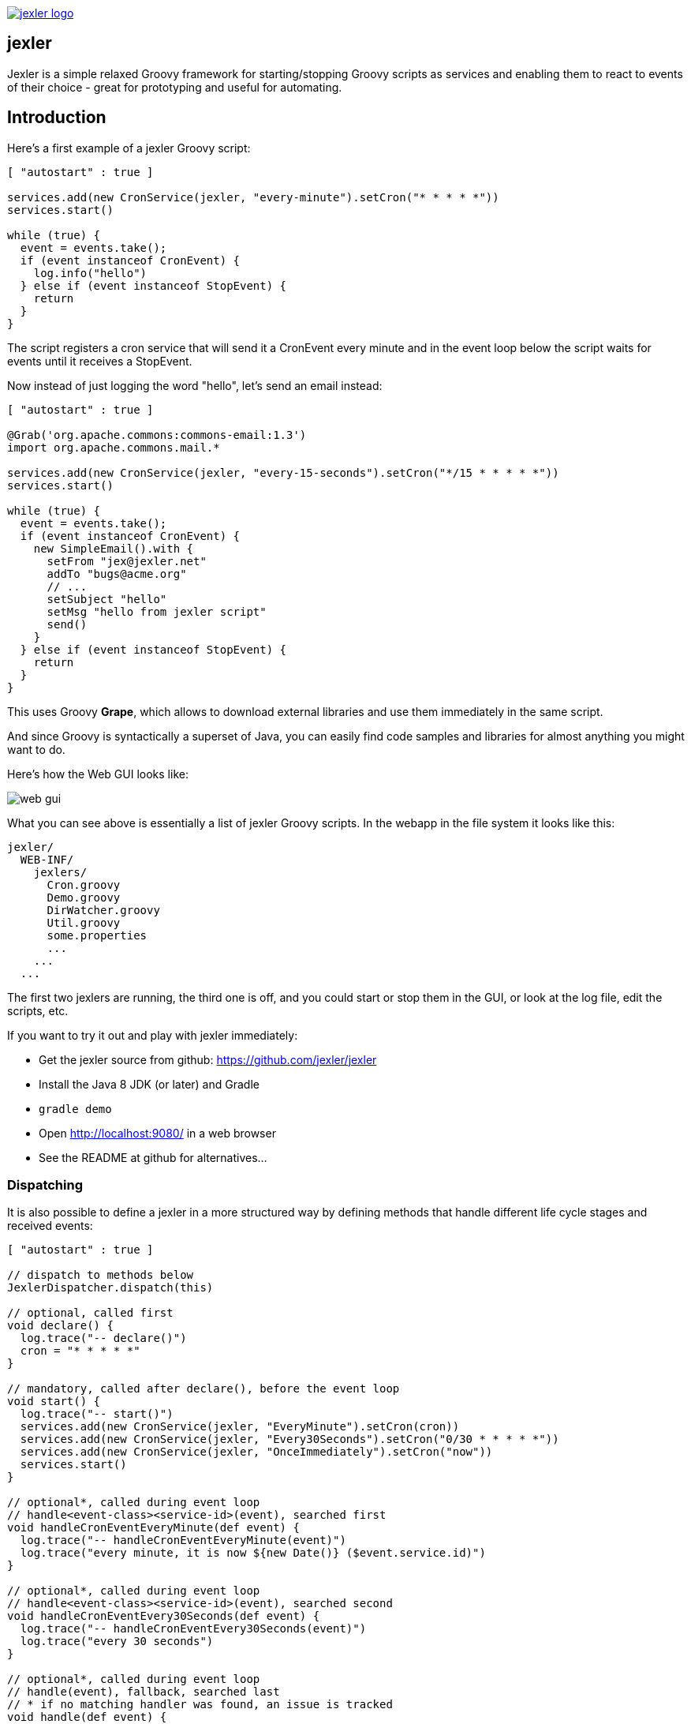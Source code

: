 image:http://www.jexler.net/jexler.jpg["jexler logo", link="http:www.jexler.net/"]

== jexler

Jexler is a simple relaxed Groovy framework for starting/stopping
Groovy scripts as services and enabling them to react to events
of their choice - great for prototyping and useful for automating.

== Introduction

Here's a first example of a jexler Groovy script:
[source,groovy]
----
[ "autostart" : true ]

services.add(new CronService(jexler, "every-minute").setCron("* * * * *"))
services.start()

while (true) {
  event = events.take();
  if (event instanceof CronEvent) {
    log.info("hello")
  } else if (event instanceof StopEvent) {
    return
  }
}
----

The script registers a cron service that will send it a CronEvent
every minute and in the event loop below the script waits for events
until it receives a StopEvent.

Now instead of just logging the word "hello", let's send an email instead:

[source,groovy]
----
[ "autostart" : true ]

@Grab('org.apache.commons:commons-email:1.3')
import org.apache.commons.mail.*

services.add(new CronService(jexler, "every-15-seconds").setCron("*/15 * * * * *"))
services.start()

while (true) {
  event = events.take();
  if (event instanceof CronEvent) {
    new SimpleEmail().with {
      setFrom "jex@jexler.net"
      addTo "bugs@acme.org"
      // ...
      setSubject "hello"
      setMsg "hello from jexler script"
      send()
    }
  } else if (event instanceof StopEvent) {
    return
  }
}
----

This uses Groovy *Grape*, which allows to download external libraries
and use them immediately in the same script.

And since Groovy is syntactically a superset of Java, you can easily find
code samples and libraries for almost anything you might want to do.

Here's how the Web GUI looks like:

image:jexler-gui.jpg[web gui]

What you can see above is essentially a list of jexler Groovy scripts.
In the webapp in the file system it looks like this:

----
jexler/
  WEB-INF/
    jexlers/
      Cron.groovy
      Demo.groovy
      DirWatcher.groovy
      Util.groovy
      some.properties
      ...
    ...
  ...
----

The first two jexlers are running, the third one is off, and you could start
or stop them in the GUI, or look at the log file, edit the scripts, etc.

If you want to try it out and play with jexler immediately:

* Get the jexler source from github: https://github.com/jexler/jexler
* Install the Java 8 JDK (or later) and Gradle
* `gradle demo`
* Open http://localhost:9080/ in a web browser
* See the README at github for alternatives...

=== Dispatching

It is also possible to define a jexler in a more structured way by defining
methods that handle different life cycle stages and received events:

[source,groovy]
----
[ "autostart" : true ]

// dispatch to methods below
JexlerDispatcher.dispatch(this)

// optional, called first
void declare() {
  log.trace("-- declare()")
  cron = "* * * * *"
}

// mandatory, called after declare(), before the event loop
void start() {
  log.trace("-- start()")
  services.add(new CronService(jexler, "EveryMinute").setCron(cron))
  services.add(new CronService(jexler, "Every30Seconds").setCron("0/30 * * * * *"))
  services.add(new CronService(jexler, "OnceImmediately").setCron("now"))
  services.start()
}

// optional*, called during event loop
// handle<event-class><service-id>(event), searched first
void handleCronEventEveryMinute(def event) {
  log.trace("-- handleCronEventEveryMinute(event)")
  log.trace("every minute, it is now ${new Date()} ($event.service.id)")
}

// optional*, called during event loop
// handle<event-class><service-id>(event), searched second
void handleCronEventEvery30Seconds(def event) {
  log.trace("-- handleCronEventEvery30Seconds(event)")
  log.trace("every 30 seconds")
}

// optional*, called during event loop
// handle(event), fallback, searched last
// * if no matching handler was found, an issue is tracked
void handle(def event) {
 log.trace("-- handle(event)")
  log.trace("got event $event.service.id")
}

// optional, called after receiving StopEvent in the event loop, just before the script returns
void stop() {
  log.trace("-- stop()")
  // nothing to do, services.stop() is called automatically after the script returns
}
----

So that the first example above could e.g. be written as:

[source,groovy]
----
[ "autostart" : true ]

JexlerDispatcher.dispatch(this)

void start() {
  services.add(new CronService(jexler, "every-minute").setCron("* * * * *"))
  services.start()
}

void handleCronEvent(def event) {
    log.info("hello")
}
----

Under the hood, it is still just a running Groovy script (and if you do not
like the default behavior of `JexlerDispatcher`, get its Groovy source from the jexler
source at github and copy it to a  Groovy script called e.g. `MyJexlerDispatcher.groovy`
put it into the jexlers directory, adjust it as needed, and then call
`MyJexlerDispatcher.dispatch(this)` instead at the top of your jexler scripts).

=== Handling HTTP Requests

HTTP requests sent to the jexler webapp with request parameters `cmd=http&jexler=<jexler-id>`
are passed to a method `handleHttp(PageContext p)`
of the corresponding jexler, if found and the jexler is operational.
The method parameter is a `javax.servlet.jsp.PageContext`, i.e. you can use
things like `p.request`, `p.request.parameters.myparam`, `p.out`, `p.session`,
`p.servletContext`, etc. in the handler.

Simple example:

[source,groovy]
----
void handleHttp(def p) {
  p.response.status = 200
  p.out.println("""\
<html>
  <head>
    <title>Jexler Http</title>
  </head>
  <body>
    <h1>Jexler Http</h1>
    <a href="."><img src="jexler.jpg"></a>
    <p>Status: $p.response.status</p>
    </pre>
  </body>
</html>
""")
}
----

If an exception occurs in the handler, a simple 500 error page is returned.
Similarly, if there is no corresponding operational jexler or it contains
no handler with the above signature, a 404 error page is returned.

In the GUI, a web icon is shown on the right when the jexler is available
for HTTP requests and clicking the icon takes you there.

Note that incoming HTTP requests are processed in parallel to the normal jexler
event queue, possibly in several threads created by the web container.
Make sure operations are thread-safe in these two respects.

== Services

=== CronService

This service sends a CronEvent at times configurable with a cron string:

[source,groovy]
services.add(new CronService(jexler, "hourly").setCron("0 * * * *"))

Note that the `setCron()` method returns its CronService instance, so that setters can be chained.

There are two special cron strings that may be useful for testing:

* "now": Sends a single CronEvent immediately.
* "now+stop": Sends a single CronEvent immediately, followed by a single StopEvent.

The CronEvent class has a single getter `getCron()` to get the cron string that caused the event:

[source,groovy]
log.trace(cronEvent.cron)
    
(Note that `cronEvent.cron` is a Groovy shortcut for `cronEvent.getCron()`.)

Implemented using the Open Source http://quartz-scheduler.org[Quartz] library.

By default, a Quartz `Scheduler` instance that is shared between all jexlers
is used (because each scheduler creates a new thread). Alternatively, the scheduler
can be explicitly set when constructing the `CronService` instance:
`setScheduler(Scheduler scheduler)`.

==== Quartz Cron Strings

Quartz allows to trigger with a resolution of seconds (and optionally allows
also to define years). This means that Quartz cron strings contain 6 (or 7)
fields, instead of the usual 5.

Naively, you would configure a cron for every second as "* * * * * *", but
for some strange reason (which escapes me), Quartz mandates that one of
day-of month (position 4) or day-of-week (position 6) must be '?' (but not both).

Don't worry, Jexler handles this for you, normal short cron strings like
"* * * * *" are expanded to a valid quartz cron string like "0 * * * * ?"
and also for long cron strings like "0 * * * * 1-5" a '?' is automatically
replaced where needed, like to "0 * * ? * 1-5".

=== DirWatchService

This service observes a directory for changes in the file system and sends events
when a file is created, modified or deleted:

[source,groovy]
----
services.add(new DirWatchService(jexler, "watch-jexler-dir"))
services.start()

while (true) {
  event = events.take();
  if (event instanceof DirWatchEvent) {
    log.trace("Got file change: ${event.kind} '${event.file.name}'")
  } else if (event instanceof StopEvent) {
    return
  }
}
----

There are the following setters:

* `setDir(File dir)`: The directory to watch,
   default if not set is the directory that contains the jexler.
* `setKinds(List<WatchEvent.Kind> kinds)`: Kinds of events to watch for.
   Default if not set is standard events for create, modify and delete
* `setModifiers(List<WatchEvent.Modifier> modifiers)`:
   Modifiers for watching, default if not set is empty.
   Useful particularly on Mac OS X, where there is no native support
   in the JVM and instead the file system is polled, apparently every
   10 seconds by default. To reduce this to 2 seconds, pass a modifier
   `com.sun.nio.file.SensitivityWatchEventModifier.HIGH`.
* `setCron(String cron)`: When to poll the WatchService.
   Default if not set is every 5 seconds ("*/5 * * * * ?").
   Note that it may take even longer than that for the underlying
   Java WatchService to register the change.
* `setScheduler(Scheduler scheduler)`: Sets the Quartz scheduler,
   default if not set is a shared scheduler.

The DirWatchEvent class has the following getters:

* `File getFile()`: Get file that has been created, modified or deleted.
* `WatchEvent.Kind<?> getKind()`: Get what happened with the file,
   can be StandardWatchEventKinds.ENTRY_CREATE,
   .ENTRY_MODIFY or .ENTRY_DELETE.

Implemented using a Java 7 WatchService (and Quartz).

=== More Services

Writing your own services is relatively easy, since you can also write services
in Groovy, even from within the jexler web GUI.

The trick is that all Groovy scripts in the jexlers directory are part of the class path.

So, for example, if you wanted a more sophisticated version of CronService, you could
copy the CronService.groovy from the jexler source to a MyCronService.groovy in the
jexlers directory in the jexler webapp and do the same for CronEvent.
After a few boilerplate changes you could start adding new features, etc.

And if you feel that it would be great if jexler had more services out-of-the-box,
feel free to write your own library of services and make it available.

Side remark: If you wanted an additional service to be included with jexler itself,
it would have to be something really, really, really central and generally useful and simple
to manage and test, otherwise I wouldn't touch it ;)

And even then...

== Tools

=== ShellTool

This tool helps to run shell commands. (Note that there are already at least
two standard ways of doing this with Groovy APIs, which may or may not be
more convenient depending on your use case.)

[source,groovy]
shellTool = new ShellTool()
result = shellTool.run("echo 'hello world'")
log.trace(result.toString())

There are the following setters:

* `setWorkingDirectory(File dir)`:
   Set working directory for the command;
   if not set or set to null, inherit from parent process.
* `setEnvironment(Map<String,String> env)`:
  Set environment variables for the command
  (key is variable name, value is variable value);
  if not set or set to null, inherit from parent process.
* `setStdoutLineHandler(Closure<?> handler)`:
  Set a closure that will be called to handle each line of stdout;
  if not set or set to null, do nothing.
* `setStderrLineHandler(Closure<?> handler)`:
  Set a closure that will be called to handle each line of stderr;
  if not set or set to null, do nothing.

Note that the setters again return their ShellTool instance, i.e. setters can be chained:

[source,groovy]
result = new ShellTool().setWorkingDirectory('/tmp').setStderrLineHandler({log.info(it)}).run('ls')

And there are two methods for running a shell command:

* `Result run(String command)`
* `Result run(List<String> cmdList)`

The second method allows to explicitly indicate the application to run
(first list element) and how to split its arguments.

Passing the right command string can be a bit tricky:

* On windows some common shell commands like "dir" or "echo" are not actually commands,
  but arguments to cmd.exe, so use e.g. `cmd /c echo hello` as a command string.
* To set the working directory for cygwin, use e.g. `c:/cygwin/bin/bash -l /my/working/dir ls -l`.
* Sometimes there is no way around splitting up arguments explicitly, a single string won't do.

The Result contains three items:

* `int rc`: The return code of the command (0 is no error, other values indicate an error).
* `String stdout`: The output of the command.
* `String stderr`: The error output of the command.

If an exception occurs, the return code of the result is set to -1,
stderr of the result is set to the stack trace of the exception and stdout
of the result is set to an empty string.

Note that the `toString()` method of Result produces a single line string suitable
for logging. Line breaks in stdout and stderr are replaced by '%n'.

Implemented using `Runtime.getRuntime().exec()`.

=== StringObfuscatorTool

This tool can help to obfuscate passwords and other sensitive strings.
By default, it uses 128 bit AES with a hard-coded key, see below plus code/groovydoc for full details.

* `String obfuscate(String plain)`:
  UTF-8 encode, pad with random bytes, encipher and hex encode given string.
* `public String deobfuscate(String encHex)`:
  Hex decode, decipher, unpad and UTF-8 decode given string.
* `StringObfuscatorTool()`: Default constructor.
   Chooses 128 bit AES (AES/CBC/PKCS5Padding) with a hard-coded default key and iv,
   and sets byteBufferPadLen to 64, which limits plain strings to max 47 characters
   (resp. less if some plain string characters need more than one byte UTF-8 encoded).
* `StringObfuscatorTool setParameters(String hexKey, String hexIv, String algorithm, String transformation)`:
  Set key, iv, algorithm and transformation.
* `StringObfuscatorTool setByteBufferPadLen(int len)`:
  Set the length to which to pad the plain string as UTF-8 encoded byte buffer.

Simple use case:

* Log obfuscated password:
  `log.trace(new StringObfuscatorTool().obfuscate("mysecret"))`
* Copy obfuscated password from log file (and delete entry from log file).
* Use it: `def password = new StringObfuscatorTool().deobfuscate("2A8A0F ... 5DA963")`

Note that this is overall not a cryptographically strong protection of secrets,
just a countermeasure to fend off the simplest attacks, like e.g. "shoulder surfing".
Someone with access to the running jexler with write permission for jexler scripts
can easily deobfuscate secrets. Someone with only read access to jexler scripts
can also simply copy the obfuscated string and deobfuscate it on a different
jexler instance. To fend off that attack, e.g. store obfuscated passwords in files
in the jexlers directory:

[source,groovy]
new File("password.txt").setText(new StringObfuscatorTool().obfuscate("mysecret"))
def password = new StringObfuscatorTool().deobfuscate(new File("password.txt").text)

To obfuscate things even a little more, you could set custom cipher parameters
that you would read from a file, or maybe even consider something like the following.
Subclass the StringObfuscatorTool class in Groovy (or Java):

[source,groovy]
class MyObfuscatorTool extends net.jexler.tool.StringObfuscatorTool {
  public MyObfuscatorTool() {
    setParameters("00--my-AES-128-secret-key-hex-00", "00--my-AES-128-secret-iv-hex--00",
      "AES", "AES/CBC/PKCS5Padding")
  }
}

Compile the class and place the resulting class file in the jexlers directory
or within the WEB-INF/lib directory, i.e. add it to the classpath of the running jexlers.
This would make it a little harder to deobfuscate strings even to someone with
read access to the files in the jexlers resp. WEB-INF/lib directory, because the keys
are somewhat "hidden" in the class file.

=== More Tools

With Java and Groovy plus Grape you have ***thousands*** of tools and libraries
at your fingertips, just search the internet when you need something specific.

Note again that since almost all Java code is valid Groovy code, you can search
for solutions in Java and Groovy to find something you can use in jexler scripts.

Besides, essentially the same comments as for services apply also to tools.
No need to reinvent the wheel.

== Web GUI

=== Basic Usage

image:jexler-gui-basic.jpg[web gui basic usage]

Use the red/green/blue buttons in the first two columns of the table to start/stop/restart
a single jexler or all jexlers (top row).

Note that a jexler utility Groovy script that just declares a class with methods
simply runs and stops immediately again (since its `main()` method is implicitly empty),
so this causes no trouble at all when starting/stopping all jexlers.

The third column allows to view the jexler log file (blue button in top row) and
to view any issues that a jexler may have had, where a green button means that
there are no issues and a red button can be clicked to view the issue(s).

*Issues* are what jexler usually creates when something exceptionally happens that might
require intervention by an administrator to get things running smoothly again.

Jexler uses http://logback.qos.ch[logback] for logging, by default
(see WEB-INF/classes/logback.xml) the jexler webapp logs to `${catalina.base}/logs/jexler.log`
(with daily log rotation). If you change that location, the GUI should still automatically
find the log file, unless you do something more fancy, like splitting up logging into several files.

Click the name of any jexler in the fourth column to edit its script.
Hover over the name to see the service state of the jexler.

There are five service states that apply to a jexler:

* *off*: Not running.
* *busy (starting)*: Busy starting, not ready to process events, yet.
* *idle*: Waiting for an event, i.e. hanging in `event.take()`.
* *busy (event)*: Busy processing an event.
* *busy (stopping)*: Stopping, not processing events any more.

These states also apply to all jexlers as a group (and technically to all
classes that implement the `Service` interface, like the CronService).

Click the jexler logo to reload the main view. Note that the table with the service
states is reloaded automatically every second by JavaScript. You typically only need
to reload explicitly if JavaScript is off or for very old Internet Explorer browsers
for which this feature has not been supported in the jexler web GUI.

Hover over the jexler logo to see the jexler release version.

If a jexler becomes unresponsive, i.e. does not respond to stopping within the timeout,
the stop icon changes to a flash icon in the GUI. This allows to "zap" the jexler, which
means to stop the jexler thread with `Thread#stop()` and to stop all of its services.
Note that if the jexler script started more threads those won't be stopped and stopping
a thread can also have other side effects, in fact it is generally considered unsafe.

=== Edit jexler Scripts

image:jexler-gui-edit.jpg[web gui edit scripts]

New files are created simply by typing a new name and clicking save.

Note that save does by default not ask for permission before (over-)writing a script,
whereas delete asks by default for permission. These settings can be changed in the web.xml,
see further below.

=== Issues

image:jexler-gui-issues.jpg[web gui view issues]

Issues are automatically created if a jexler unexpectedly exits by throwing an exception.

Often it is better to catch exceptions within the jexler script to keep the jexler running,
and instead to track the exception as a issue in the script:

[source,groovy]
try {
  new SimpleEmail().with {
    addTo to
    //...
    send()
  }
  log.trace("mail successfully sent to $to")
} catch (EmailException e) {
  jexler.trackIssue(jexler, "Could not send mail to $to.", e)
  return false
}

Parameters are:

* `Service service`: The service where the issue occurred, may be null.
* `String message`: A message that provides information about the issue.
* `Exception exception`: The exception (if any) that caused the issue, may be null.

Tracked issues are always additionally logged with level error (as a single line,
with full stack trace, if available, and with linebreaks translated to '%n').

=== View Log

image:jexler-gui-log.jpg[web gui view log file]

Note that newest log entries are on top.

=== Customizing (and Security)

Several context parameters can be set in the web.xml.

[source,xml]
<context-param>
  <description>Timeout for starting a jexler in ms.</description>
  <param-name>jexler.start.timeout</param-name>
  <param-value>10000</param-value>
</context-param>
<context-param>
  <description>Timeout for stopping a jexler in ms.</description>
  <param-name>jexler.stop.timeout</param-name>
  <param-value>10000</param-value>
</context-param>

These two parameters control how long the jexler waits before returning
to the client when starting / stopping a jexler or all jexlers.
(An issue is tracked if the timeout occurs.) Default is 10 sec each.

[source,xml]
<context-param>
  <description>Whether to allow editing jexler scripts in web gui or not.</description>
  <param-name>jexler.security.script.allowEdit</param-name>
  <param-value>true</param-value>
</context-param>

This parameter can be used to disallow editing of jexler scripts in the GUI as a security measure. Default is to allow editing.

Please be aware that jexler (thanks to Groovy and Grape) is a very powerful tool:

*_Giving someone access to a jexler web GUI with write permission for scripts
is practically like giving someone shell access as the user under which
the web GUI is running_*.

So, please protect the web GUI accordingly.

Without write permission, jexler is relatively harmless, also since it is not possible
to give a jexler any kind of start parameters in the web GUI without editing the script.

[source,xml]
<context-param>
  <description>Whether to confirm script save in web gui or not.</description>
  <param-name>jexler.safety.script.confirmSave</param-name>
  <param-value>false</param-value>
</context-param>
<context-param>
  <description>Whether to confirm script delete in web gui or not.</description>
  <param-name>jexler.safety.script.confirmDelete</param-name>
  <param-value>true</param-value>
</context-param>

These two parameters indicate whether the web GUI should ask the user to confirm
before saving or deleting a jexler script file. Default is false for saving and true for deleting.

== Troubleshooting

=== Grape Concurrency Issues

There is a bug in Groovy/Grape and Ivy up to at least Groovy 2.4.3 / Ivy 2.4.0.
Using Grape is simply not thread-safe (unless only a single GroovyClassLoader
is used), see https://issues.apache.org/jira/browse/GROOVY-7407

This shows especially at startup when autostarting jexlers or later if starting
all jexlers with autostart set.

As a workaround, you can set the following system property:

* `net.jexler.workaround.groovy.7407.grape.engine.wrap`:
  If set to "true", the GrapeEngine in the Grape class will be wrapped,
  so that all Grape calls (@grab etc.) will be synchronized on Grape.class.
  See the above link for more details and limitations.

== Source Code

The source code is at github: https://github.com/jexler/jexler

See there for instructions how to build.

The code is a Gradle project that contains two Java sub-projects:

* *jexler-core*: The core jexler library (JAR) which contains also all services and tools.
* *jexler*: The jexler web GUI, a simple webapp (WAR) with a single JSP.

jexler-core is deeply tested, close to 100% test coverage in jacoco,
except for a few artefacts and except that jacoco underrates Groovy
coverage for purely technical reasons.
Unit tests are written with https://code.google.com/p/spock/[Spock],
the fascinating Groovy test framework.

The jexler webapp is very simple and contains a demo unit test that starts it in a Jetty embedded web server.

Within a jexler, the following packages are automatically imported by default:

* `net.jexler`
* `net.jexler.service`
* `net.jexler.tool`

and the following variables are available to jexler Groovy scripts (binding):

* `Jexler jexler`: The jexler instance.
* `JexlerContainer container`: The jexler container instance, i.e. the class
   that abstracts all jexlers in a directory.
* `List<Event> events`: The list of events to poll for new events.
* `ServiceGroup services`: The group of services to add services to and to start then.
   It is not mandatory to add any services here, they can also be managed separately,
   but often it is convenient that services added to this service group are automatically
   stopped if the jexler exits (regularly or due to an exception).
* `Logger log`: The logback logger for the jexler instance.

It is even possible to access the binding variables from other classes,
use e.g. `Jex.vars.log` to access the logger:

[source,groovy]
----
class Util {
  static def log = Jex.vars.log
  static {
    log.trace("Class loaded for jexler '${Jex.vars.jexler.id}'")
  }
  static logMethodCall() {
    log.trace("Method called for jexler '${Jex.vars.jexler.id}'")
  }
}
----

This is implemented by always adding the following class to the Groovy
classpath and by setting its static variable `vars` to the map of the
script binding via reflection:

[source,groovy]
----
public class Jex { public static Map vars }
----

=== Meta Info

The first line of a jexler script may contain a map with string keys and values
of any value, the so called *meta info*, e.g.:

[source,groovy]
----
[ 'autostart' : true, 'autoimport' : true, 'whatever' : 'my words' ]
----

These are evaluated before running the jexler script, i.e. none of the variables
listed above are available for that map.
There are two boolean settings that jexler uses by default:

* `autostart`: If true, the jexler is started when the webapp starts up.
   Default is false.
* `autoimport`: If false, the three mentioned packages are not automatically imported. Default is true.

=== Distribution

* jexler-core is at http://search.maven.org/#search%7Cga%7C1%7Cjexler-core[Maven Central]
* jexler webapp is at https://sourceforge.net/projects/jexler/[Sourceforge] (see "Files" tab)
* http://www.jexler.net/[jexler.net] hosts http://www.jexler.net/groovydoc/[Groovydoc],
  http://www.jexler.net/jacoco/[jacoco] and this http://www.jexler.net/guide/[guide]

== Use Cases

=== Automatic Builds (jexler itself and httest Binaries)

In 2013, I have used jexler to make nightly builds of jexler on four different
platforms: Mac, Windows and Debian Linux 32 bit and 64 bit. This included roughly
checking out the source from git, running the build and sending a mail with
the result if not OK. On each of the four platforms, there was an independent
Tomcat with its jexler webapp (and jexlers shared via a "private" git repository
at sourceforge).

On the same four platforms, I also made nightly and release builds of **httest**,
an Open Source HTTP test tool written in C by Christian Liesch
(and with some minor contributions by me and others):

* "httest is a script based tool for testing and benchmarking web applications,
web servers, proxy servers and web browsers. httest can emulate clients and servers
in the same test script, very useful for testing proxys."
* Project: http://htt.sourceforge.net/
* Sourceforge: http://sourceforge.net/projects/htt/
* Binaries (by me): http://www.jexler.net/htt/

Release builds were triggered automatically by polling sourceforge for a new httest
source release. After checking out the source and building the binaries, the binaries
were uploaded via FTP to www.jexler.net and notification mails sent, as needed.
The builds (nightly and release) included also to run all tests automatically and
provide a test report. The Windows build resulted also in a Visual Studio Solution,
complete with all needed external libraries and includes. For building on Windows,
a combination of cygwin and Visual Studio was used, so that most parts of the build
could be shared as bash scripts across all four platforms, but that's already
a different story...

=== Checks and Cleanups

At work I continue to use it since 2013 for various minor maintenance things,
e.g. for checking if certain nightly builds have really run or for warning
when disk space is getting low resp. cleaning up right away in that case,
and for a few more things, including a few simple web GUIs.

=== More

I am curious whether and for what purposes jexler might be used, but would also not be angry
if practically nobody uses it, it was fun to write jexler and I personally like it, both
from a technical and an artistic perspective - that's reward enough for me :)

Jexler is maybe more suited for tasks that have some leisure in them, but in principle
you could also imagine to write a web server with jexlers as handlers or similar things.

Keep me updated at mailto:jex@jexler.net[jex@jexler.net].

== Roadmap

Well, there is none, except to keep jexler really small and to keep the quality high. :)

Then again, in spring 2015 I migrated Jexler from Java 7/JUnit to Groovy/Spock
(and scheduling from Cron4j to Quartz which now allows scheduling per second)
for Jexler 2, so you might never know...

I will gladly link third party libraries and similar additions around jexler
on my web site and, if you want to take it all to a new level, feel free to
do so within jexler's Apache 2 Open Source license.

Or to put it a bit more poetically, to me jexler is an island,
things may flow freely around it, but jexler itself is unlikely
to change much.

Copyright &copy; 2012-now $(whois jexler.net) +
http://www.jexler.net/

Note also that the jexler logo with the bat is my own creation (*2010).

== License

Licensed under the Apache License, Version 2.0 (the "License"); +
you may not use this file except in compliance with the License. +
You may obtain a copy of the License at +

http://www.apache.org/licenses/LICENSE-2.0 +

Unless required by applicable law or agreed to in writing, software +
distributed under the License is distributed on an "AS IS" BASIS, +
WITHOUT WARRANTIES OR CONDITIONS OF ANY KIND, either express or implied. +
See the License for the specific language governing permissions and +
limitations under the License.